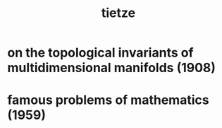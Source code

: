 #+title: tietze

* on the topological invariants of multidimensional manifolds (1908)

* famous problems of mathematics (1959)
